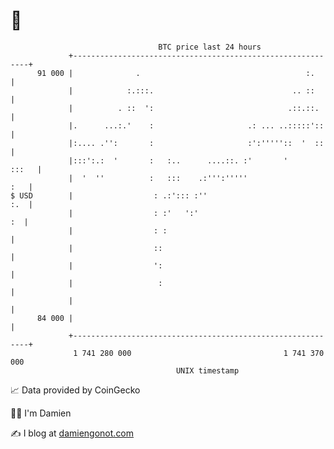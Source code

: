 * 👋

#+begin_example
                                    BTC price last 24 hours                    
                +------------------------------------------------------------+ 
         91 000 |              .                                     :.      | 
                |            :.:::.                               .. ::      | 
                |          . ::  ':                              .::.::.     | 
                |.      ...:.'    :                     .: ... ..:::::'::    | 
                |:.... .'':       :                     :':'''''::  '  ::    | 
                |:::':.:  '       :   :..      ....::. :'       '      :::   | 
                |  '  ''          :   :::    .:''':'''''                 :   | 
   $ USD        |                  : .:'::: :''                          :.  | 
                |                  : :'   ':'                             :  | 
                |                  : :                                       | 
                |                  ::                                        | 
                |                  ':                                        | 
                |                   :                                        | 
                |                                                            | 
         84 000 |                                                            | 
                +------------------------------------------------------------+ 
                 1 741 280 000                                  1 741 370 000  
                                        UNIX timestamp                         
#+end_example
📈 Data provided by CoinGecko

🧑‍💻 I'm Damien

✍️ I blog at [[https://www.damiengonot.com][damiengonot.com]]
